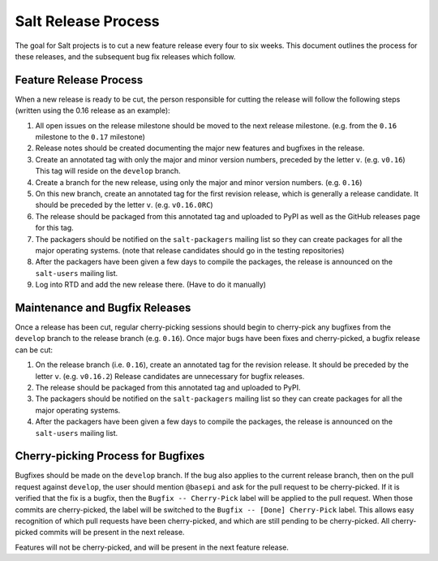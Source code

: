 ====================
Salt Release Process
====================

The goal for Salt projects is to cut a new feature release every four to six
weeks.  This document outlines the process for these releases, and the
subsequent bug fix releases which follow.


Feature Release Process
=======================

When a new release is ready to be cut, the person responsible for cutting the
release will follow the following steps (written using the 0.16 release as an
example):

#. All open issues on the release milestone should be moved to the next release
   milestone. (e.g. from the ``0.16`` milestone to the ``0.17`` milestone)
#. Release notes should be created documenting the major new features and
   bugfixes in the release.
#. Create an annotated tag with only the major and minor version numbers,
   preceded by the letter ``v``.  (e.g. ``v0.16``)  This tag will reside on the
   ``develop`` branch.
#. Create a branch for the new release, using only the major and minor version
   numbers.  (e.g. ``0.16``)
#. On this new branch, create an annotated tag for the first revision release,
   which is generally a release candidate.  It should be preceded by the letter
   ``v``.  (e.g. ``v0.16.0RC``)
#. The release should be packaged from this annotated tag and uploaded to PyPI
   as well as the GitHub releases page for this tag.
#. The packagers should be notified on the ``salt-packagers`` mailing list so
   they can create packages for all the major operating systems.  (note that
   release candidates should go in the testing repositories)
#. After the packagers have been given a few days to compile the packages, the
   release is announced on the ``salt-users`` mailing list.
#. Log into RTD and add the new release there.  (Have to do it manually)


Maintenance and Bugfix Releases
===============================

Once a release has been cut, regular cherry-picking sessions should begin to
cherry-pick any bugfixes from the ``develop`` branch to the release branch
(e.g. ``0.16``).  Once major bugs have been fixes and cherry-picked, a bugfix
release can be cut:

#. On the release branch (i.e. ``0.16``), create an annotated tag for the
   revision release.  It should be preceded by the letter ``v``.  (e.g.
   ``v0.16.2``)  Release candidates are unnecessary for bugfix releases.
#. The release should be packaged from this annotated tag and uploaded to PyPI.
#. The packagers should be notified on the ``salt-packagers`` mailing list so
   they can create packages for all the major operating systems.
#. After the packagers have been given a few days to compile the packages, the
   release is announced on the ``salt-users`` mailing list.


Cherry-picking Process for Bugfixes
===================================

Bugfixes should be made on the ``develop`` branch.  If the bug also applies to
the current release branch, then on the pull request against ``develop``, the
user should mention ``@basepi`` and ask for the pull request to be
cherry-picked.  If it is verified that the fix is a bugfix, then the
``Bugfix -- Cherry-Pick`` label will be applied to the pull request.  When
those commits are cherry-picked, the label will be switched to the
``Bugfix -- [Done] Cherry-Pick`` label.  This allows easy recognition of which
pull requests have been cherry-picked, and which are still pending to be
cherry-picked.  All cherry-picked commits will be present in the next release.

Features will not be cherry-picked, and will be present in the next feature
release.
